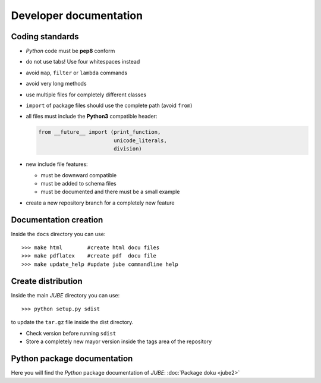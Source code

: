 Developer documentation
=======================

.. highlight:: bash
   :linenothreshold: 5

Coding standards
~~~~~~~~~~~~~~~~

* *Python* code must be **pep8** conform
* do not use tabs! Use four whitespaces instead
* avoid ``map``, ``filter`` or ``lambda`` commands
* avoid very long methods
* use multiple files for completely different classes
* ``import`` of package files should use the complete path (avoid ``from``)
* all files must include the **Python3** compatible header:

  .. code-block:: xml
  
      from __future__ import (print_function,
                              unicode_literals,
                              division)
 
* new include file features:
  
  * must be downward compatible
  * must be added to schema files
  * must be documented and there must be a small example

* create a new repository branch for a completely new feature


Documentation creation
~~~~~~~~~~~~~~~~~~~~~~

Inside the ``docs`` directory you can use::

   >>> make html        #create html docu files
   >>> make pdflatex    #create pdf  docu file
   >>> make update_help #update jube commandline help
   
Create distribution
~~~~~~~~~~~~~~~~~~~

Inside the main *JUBE* directory you can use::

   >>> python setup.py sdist
   
to update the ``tar.gz`` file inside the dist directory.

* Check version before running ``sdist``
* Store a completely new mayor version inside the tags area of the repository

Python package documentation
~~~~~~~~~~~~~~~~~~~~~~~~~~~~

Here you will find the *Python* package documentation of *JUBE*: :doc:`Package doku <jube2>`